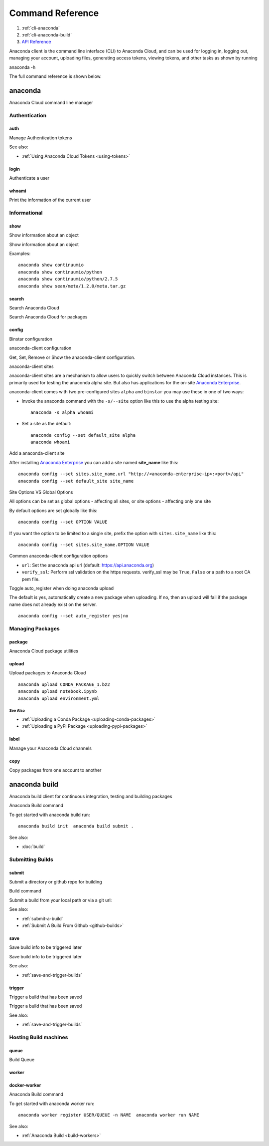 =================
Command Reference
=================

#. :ref:`cli-anaconda`
#. :ref:`cli-anaconda-build`
#. `API Reference <https://api.anaconda.org/docs>`_

Anaconda client is the command line interface (CLI) to Anaconda Cloud,
and can be used for logging in, logging out, managing your account,
uploading files, generating access tokens, viewing tokens, and other
tasks as shown by running

anaconda -h

The full command reference is shown below.


.. _cli-anaconda:

anaconda
--------

Anaconda Cloud command line manager

.. command-json-output:: anaconda --json-help

Authentication
~~~~~~~~~~~~~~

auth
^^^^

.. command-json-output:: anaconda auth --json-help

Manage Authentication tokens

See also:

-  :ref:`Using Anaconda Cloud Tokens <using-tokens>`


login
^^^^^

Authenticate a user

.. command-json-output:: anaconda login --json-help

whoami
^^^^^^

Print the information of the current user

.. command-json-output:: anaconda whoami --json-help

Informational
~~~~~~~~~~~~~

show
^^^^

Show information about an object

.. command-json-output:: anaconda show --json-help

Show information about an object

Examples::

    anaconda show continuumio
    anaconda show continuumio/python
    anaconda show continuumio/python/2.7.5
    anaconda show sean/meta/1.2.0/meta.tar.gz

search
^^^^^^

Search Anaconda Cloud

.. command-json-output:: anaconda search --json-help

Search Anaconda Cloud for packages

config
^^^^^^

Binstar configuration

.. command-json-output:: anaconda config --json-help

anaconda-client configuration

Get, Set, Remove or Show the anaconda-client configuration.

anaconda-client sites


anaconda-client sites are a mechanism to allow users to quickly switch
between Anaconda Cloud instances. This is primarily used for testing the
anaconda alpha site. But also has applications for the on-site `Anaconda
Enterprise <http://continuum.io/anaconda-server>`__.

anaconda-client comes with two pre-configured sites ``alpha`` and
``binstar`` you may use these in one of two ways:

-  Invoke the anaconda command with the ``-s/--site`` option like this to use
   the alpha testing site::

       anaconda -s alpha whoami

-  Set a site as the default::

       anaconda config --set default_site alpha
       anaconda whoami

Add a anaconda-client site


After installing `Anaconda
Enterprise <http://continuum.io/anaconda-server>`__ you can add a site
named **site\_name** like this::

    anaconda config --set sites.site_name.url "http://<anaconda-enterprise-ip>:<port>/api"
    anaconda config --set default_site site_name

Site Options VS Global Options


All options can be set as global options - affecting all sites, or site
options - affecting only one site

By default options are set globally like this::

    anaconda config --set OPTION VALUE

If you want the option to be limited to a single site, prefix the option
with ``sites.site_name`` like this::

    anaconda config --set sites.site_name.OPTION VALUE

Common anaconda-client configuration options


-  ``url``: Set the anaconda api url (default: https://api.anaconda.org)
-  ``verify_ssl``: Perform ssl validation on the https requests.
   verify\_ssl may be ``True``, ``False`` or a path to a root CA pem
   file.

Toggle auto\_register when doing anaconda upload


The default is yes, automatically create a new package when uploading.
If no, then an upload will fail if the package name does not already
exist on the server.

::

    anaconda config --set auto_register yes|no

Managing Packages
~~~~~~~~~~~~~~~~~

package
^^^^^^^

Anaconda Cloud package utilities

.. command-json-output:: anaconda package --json-help


.. _cli-upload:

upload
^^^^^^

Upload packages to Anaconda Cloud

.. command-json-output:: anaconda upload --json-help

::

    anaconda upload CONDA_PACKAGE_1.bz2
    anaconda upload notebook.ipynb
    anaconda upload environment.yml

See Also
''''''''

-  :ref:`Uploading a Conda Package <uploading-conda-packages>`
-  :ref:`Uploading a PyPI Package <uploading-pypi-packages>`


label
^^^^^

Manage your Anaconda Cloud channels

.. command-json-output:: anaconda label --json-help

copy
^^^^

Copy packages from one account to another

.. command-json-output:: anaconda copy --json-help


.. _cli-anaconda-build:

anaconda build
--------------

Anaconda build client for continuous integration, testing and building packages

.. command-json-output:: anaconda-build --json-help

Anaconda Build command

To get started with anaconda build run::

    anaconda build init  anaconda build submit .

See also:

-  :doc:`build`

.. _submitting-builds:

Submitting Builds
~~~~~~~~~~~~~~~~~

.. _cli-submit:

submit
^^^^^^

Submit a directory or github repo for building

.. command-json-output:: anaconda-build submit --json-help


Build command

Submit a build from your local path or via a git url:

See also:

-  :ref:`submit-a-build`
-  :ref:`Submit A Build From Github <github-builds>`


.. _cli-save:

save
^^^^

Save build info to be triggered later

.. command-json-output:: anaconda-build save --json-help


Save build info to be triggered later

See also:

-  :ref:`save-and-trigger-builds`


.. _cli-trigger:

trigger
^^^^^^^

Trigger a build that has been saved

.. command-json-output:: anaconda-build trigger --json-help


Trigger a build that has been saved

See also:

-  :ref:`save-and-trigger-builds`

Hosting Build machines
~~~~~~~~~~~~~~~~~~~~~~

.. _cli-queue:

queue
^^^^^

Build Queue

.. command-json-output:: anaconda-build queue --json-help


worker
^^^^^^

.. command-json-output:: anaconda-build worker --json-help

docker-worker
^^^^^^

.. command-json-output:: anaconda-build docker-worker --json-help

Anaconda Build command

To get started with anaconda worker run::

    anaconda worker register USER/QUEUE -n NAME  anaconda worker run NAME

See also:

-  :ref:`Anaconda Build <build-workers>`
